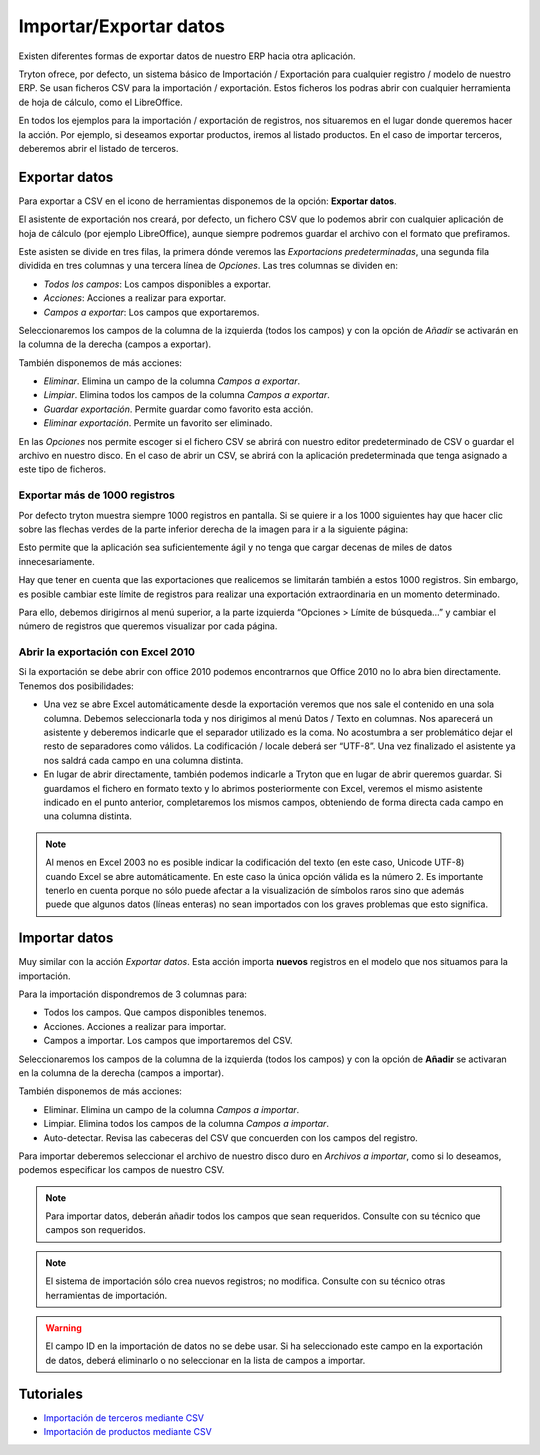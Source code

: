 =======================
Importar/Exportar datos
=======================

Existen diferentes formas de exportar datos de nuestro ERP hacia otra aplicación.

Tryton ofrece, por defecto, un sistema básico de Importación / Exportación para
cualquier registro / modelo de nuestro ERP. Se usan ficheros CSV para la 
importación / exportación.
Estos ficheros los podras abrir con cualquier herramienta de hoja de cálculo, 
como el LibreOffice.

En todos los ejemplos para la importación / exportación de registros, nos 
situaremos en el lugar donde queremos hacer la acción. Por ejemplo, si deseamos 
exportar productos, iremos al listado productos. En el caso de importar 
terceros, deberemos abrir el listado de terceros.

--------------
Exportar datos
--------------


Para exportar a CSV en el icono de herramientas disponemos de la opción: 
**Exportar datos**.

El asistente de exportación nos creará, por defecto, un fichero CSV que lo 
podemos abrir con cualquier aplicación de hoja de cálculo (por ejemplo 
LibreOffice), aunque siempre podremos guardar el archivo con el formato que 
prefiramos.

Este asisten se divide en tres filas, la primera dónde veremos las 
*Exportacions predeterminadas*, una segunda fila dividida en tres columnas y 
una tercera línea de *Opciones*. Las tres columnas se dividen en:

* *Todos los campos*: Los campos disponibles a exportar.
* *Acciones*: Acciones a realizar para exportar.
* *Campos a exportar*: Los campos que exportaremos.

Seleccionaremos los campos de la columna de la izquierda (todos los campos) y con
la opción de *Añadir* se activarán en la columna de la derecha (campos a 
exportar).

También disponemos de más acciones:

* *Eliminar*. Elimina un campo de la columna *Campos a exportar*.
* *Limpiar*. Elimina todos los campos de la columna *Campos a exportar*.
* *Guardar exportación*. Permite guardar como favorito esta acción.
* *Eliminar exportación*. Permite un favorito ser eliminado.

En las *Opciones* nos permite escoger si el fichero CSV se abrirá con nuestro 
editor predeterminado de CSV o guardar el archivo en nuestro disco. En el caso 
de abrir un CSV, se abrirá con la aplicación predeterminada que tenga asignado 
a este tipo de ficheros.

Exportar más de 1000 registros
==============================

Por defecto tryton muestra siempre 1000 registros en pantalla. Si se quiere ir 
a los 1000 siguientes hay que hacer clic sobre las flechas verdes de la parte 
inferior derecha de la imagen para ir a la siguiente página:


Esto permite que la aplicación sea suficientemente ágil y no tenga que cargar 
decenas de miles de datos innecesariamente.

Hay que tener en cuenta que las exportaciones que realicemos se limitarán 
también a estos 1000 registros. Sin embargo, es posible cambiar este límite de 
registros para realizar una exportación extraordinaria en un momento 
determinado. 

Para ello, debemos dirigirnos al menú superior, a la parte izquierda “Opciones 
> Límite de búsqueda…” y cambiar el número de registros que queremos visualizar 
por cada página.

Abrir la exportación con Excel 2010
===================================

Si la exportación se debe abrir con office 2010 podemos encontrarnos que Office 
2010 no lo abra bien directamente. Tenemos dos posibilidades:

* Una vez se abre Excel automáticamente desde la exportación veremos que nos 
  sale el contenido en una sola columna. Debemos seleccionarla toda y nos 
  dirigimos al menú Datos / Texto en columnas. Nos aparecerá un asistente y 
  deberemos indicarle que el separador utilizado es la coma. No acostumbra a 
  ser problemático dejar el resto de separadores como válidos. La codificación
  / locale deberá ser “UTF-8”. Una vez finalizado el asistente ya nos saldrá 
  cada campo en una columna distinta.
  
* En lugar de abrir directamente, también podemos indicarle a Tryton que en 
  lugar de abrir queremos guardar. Si guardamos el fichero en formato texto y 
  lo abrimos posteriormente con Excel, veremos el mismo asistente indicado en 
  el punto anterior, completaremos los mismos campos, obteniendo de forma 
  directa cada campo en una columna distinta.
  
.. Note:: Al menos en Excel 2003 no es posible indicar la codificación del
  texto (en este caso, Unicode UTF-8) cuando Excel se abre automáticamente. En 
  este caso la única opción válida es la número 2. Es importante tenerlo en 
  cuenta porque no sólo puede afectar a la visualización de símbolos raros sino 
  que además puede que algunos datos (líneas enteras) no sean importados con 
  los graves problemas que esto significa. 

.. image:: images/tryton-export_csv.png

   Exportación a CSV 


--------------
Importar datos
--------------

Muy similar con la acción *Exportar datos*. Esta acción importa **nuevos** registros
en el modelo que nos situamos para la importación.

Para la importación dispondremos de 3 columnas para:

* Todos los campos. Que campos disponibles tenemos.
* Acciones. Acciones a realizar para importar.
* Campos a importar. Los campos que importaremos del CSV.

Seleccionaremos los campos de la columna de la izquierda (todos los campos) y con
la opción de **Añadir** se activaran en la columna de la derecha (campos a importar).

También disponemos de más acciones:

* Eliminar. Elimina un campo de la columna *Campos a importar*.
* Limpiar. Elimina todos los campos de la columna *Campos a importar*.
* Auto-detectar. Revisa las cabeceras del CSV que concuerden con los campos del
  registro.

Para importar deberemos seleccionar el archivo de nuestro disco duro en *Archivos
a importar*, como si lo deseamos, podemos especificar los campos de nuestro CSV.

.. image:: images/tryton-import_csv.png

   Importación desde CSV


.. note:: Para importar datos, deberán añadir todos los campos que sean requeridos.
            Consulte con su técnico que campos son requeridos.

.. note:: El sistema de importación sólo crea nuevos registros; no modifica.
            Consulte con su técnico otras herramientas de importación.

.. warning:: El campo ID en la importación de datos no se debe usar. Si ha seleccionado
             este campo en la exportación de datos, deberá eliminarlo o no seleccionar
             en la lista de campos a importar.

----------
Tutoriales
----------

* `Importación de terceros mediante CSV`_
* `Importación de productos mediante CSV`_

.. _`Importación de terceros mediante CSV`: http://www.tryton-erp.es/posts/importacion-de-terceros-mediante-csv.html
.. _`Importación de productos mediante CSV`: http://www.tryton-erp.es/posts/importacion-de-productos-mediante-csv.html

